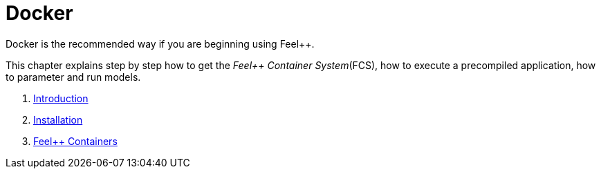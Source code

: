 Docker
======

Docker is the recommended way if you are beginning using Feel++.

This chapter  explains  step by step how to get the _Feel++ Container System_(FCS), how to execute a precompiled application, how to parameter and run models.

. link:what-is-docker-.adoc[Introduction]
. link:installing-docker.adoc[Installation]
. link:feelpp-containers.adoc[Feel++ Containers]